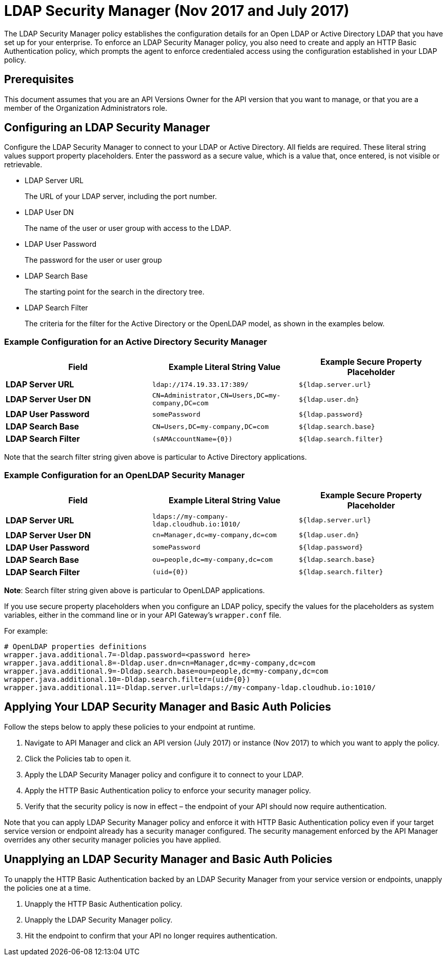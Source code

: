 = LDAP Security Manager (Nov 2017 and July 2017)
:keywords: ldap, api, gateway, authentication, http, security

The LDAP Security Manager policy establishes the configuration details for an Open LDAP or Active Directory LDAP that you have set up for your enterprise. To enforce an LDAP Security Manager policy, you also need to create and apply an HTTP Basic Authentication policy, which prompts the agent to enforce credentialed access using the configuration established in your LDAP policy.

== Prerequisites

This document assumes that you are an API Versions Owner for the API version that you want to manage, or that you are a member of the Organization Administrators role.

== Configuring an LDAP Security Manager

Configure the LDAP Security Manager to connect to your LDAP or Active Directory. All fields are required. These literal string values support property placeholders. Enter the password as a secure value, which is a value that, once entered, is not visible or retrievable.


* LDAP Server URL
+
The URL of your LDAP server, including the port number. 

* LDAP User DN
+
The name of the user or user group with access to the LDAP.
+
* LDAP User Password
+
The password for the user or user group
+
* LDAP Search Base
+
The starting point for the search in the directory tree.
+
* LDAP Search Filter
+
The criteria for the filter for the Active Directory or the OpenLDAP model, as shown in the examples below.


=== Example Configuration for an Active Directory Security Manager

[%header,cols="3*a"]
|===
|Field |Example Literal String Value |Example Secure Property Placeholder
|*LDAP Server URL* |`ldap://174.19.33.17:389/` |`${ldap.server.url}`
|*LDAP Server User DN* |`CN=Administrator,CN=Users,DC=my-company,DC=com` |`${ldap.user.dn}`
|*LDAP User Password* |`somePassword` |`${ldap.password}`
|*LDAP Search Base* |`CN=Users,DC=my-company,DC=com` |`${ldap.search.base}`
|*LDAP Search Filter* |`(sAMAccountName={0})` |`${ldap.search.filter}`
|===

Note that the search filter string given above is particular to Active Directory applications.

=== Example Configuration for an OpenLDAP Security Manager

[%header,cols="3*a"]
|===
|Field |Example Literal String Value |Example Secure Property Placeholder
|*LDAP Server URL* |`ldaps://my-company-ldap.cloudhub.io:1010/` |`${ldap.server.url}`
|*LDAP Server User DN* |`cn=Manager,dc=my-company,dc=com` |`${ldap.user.dn}`
|*LDAP User Password* |`somePassword` |`${ldap.password}`
|*LDAP Search Base* |`ou=people,dc=my-company,dc=com` |`${ldap.search.base}`
|*LDAP Search Filter* |`(uid={0})` |`${ldap.search.filter}`
|===

*Note*: Search filter string given above is particular to OpenLDAP applications.


If you use secure property placeholders when you configure an LDAP policy, specify the values for the placeholders as system variables, either in the command line or in your API Gateway's `wrapper.conf` file.

For example:

[source, code, linenums]
----
# OpenLDAP properties definitions
wrapper.java.additional.7=-Dldap.password=<password here>
wrapper.java.additional.8=-Dldap.user.dn=cn=Manager,dc=my-company,dc=com
wrapper.java.additional.9=-Dldap.search.base=ou=people,dc=my-company,dc=com
wrapper.java.additional.10=-Dldap.search.filter=(uid={0})
wrapper.java.additional.11=-Dldap.server.url=ldaps://my-company-ldap.cloudhub.io:1010/
----



== Applying Your LDAP Security Manager and Basic Auth Policies

Follow the steps below to apply these policies to your endpoint at runtime.

. Navigate to API Manager and click an API version (July 2017) or instance (Nov 2017)  to which you want to apply the policy.
. Click the Policies tab to open it.
. Apply the LDAP Security Manager policy and configure it to connect to your LDAP.
. Apply the HTTP Basic Authentication policy to enforce your security manager policy.
. Verify that the security policy is now in effect – the endpoint of your API should now require authentication.


Note that you can apply LDAP Security Manager policy and enforce it with HTTP Basic Authentication policy even if your target service version or endpoint already has a security manager configured. The security management enforced by the API Manager overrides any other security manager policies you have applied.

== Unapplying an LDAP Security Manager and Basic Auth Policies

To unapply the HTTP Basic Authentication backed by an LDAP Security Manager from your service version or endpoints, unapply the policies one at a time.

. Unapply the HTTP Basic Authentication policy.
. Unapply the LDAP Security Manager policy.
. Hit the endpoint to confirm that your API no longer requires authentication.
